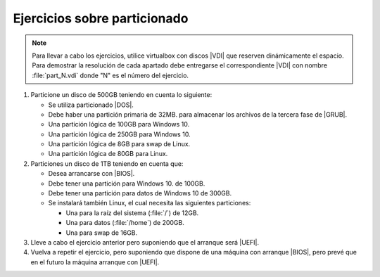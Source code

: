 Ejercicios sobre particionado
-----------------------------

.. note:: Para llevar a cabo los ejercicios, utilice virtualbox con discos |VDI|
   que reserven dinámicamente el espacio. Para demostrar la resolución de cada
   apartado debe entregarse el correspondiente |VDI| con nombre
   :file:`part_N.vdi` donde "N" es el número del ejercicio.

#. Particione un disco de 500GB teniendo en cuenta lo siguiente:

   + Se utiliza particionado |DOS|.
   + Debe haber una partición primaria de 32MB. para almacenar
     los archivos de la tercera fase de |GRUB|.
   + Una partición lógica de 100GB para Windows 10.
   + Una partición lógica de 250GB para Windows 10.
   + Una partición lógica de 8GB para swap de Linux.
   + Una partición lógica de 80GB para Linux.

#. Particiones un disco de 1TB teniendo en cuenta que:

   + Desea arrancarse con |BIOS|.
   + Debe tener una partición para Windows 10. de 100GB.
   + Debe tener una partición para datos de Windows 10 de 300GB.
   + Se instalará también Linux, el cual necesita las siguientes
     particiones:

     + Una para la raíz del sistema (:file:`/`) de 12GB.
     + Una para datos (:file:`/home`) de 200GB.
     + Una para swap de 16GB.

#. Lleve a cabo el ejercicio anterior pero suponiendo que
   el arranque será |UEFI|.

#. Vuelva a repetir el ejercicio, pero suponiendo que dispone de una máquina con
   arranque |BIOS|, pero prevé que en el futuro la máquina arranque con |UEFI|.

.. |BIOS| replace:: :abbr:`BIOS (Basic I/O System)`
.. |UEFI| replace:: :abbr:`UEFI (Unified Extensible Firmware Interface)`
.. |GRUB| replace:: :abbr:`GRUB (GRand Unified Bootloader)`
.. |DOS| replace:: :abbr:`DOS (Disk Operating System)`
.. |VDI| replace:: :abbr:`VDI (Virtual Disk Interface)`
